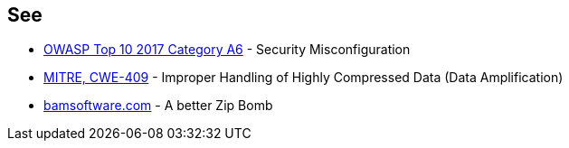 == See

* https://owasp.org/www-project-top-ten/OWASP_Top_Ten_2017/Top_10-2017_A6-Security_Misconfiguration[OWASP Top 10 2017 Category A6] - Security Misconfiguration
* https://cwe.mitre.org/data/definitions/409.html[MITRE, CWE-409] - Improper Handling of Highly Compressed Data (Data Amplification)
* https://www.bamsoftware.com/hacks/zipbomb/[bamsoftware.com] - A better Zip Bomb

